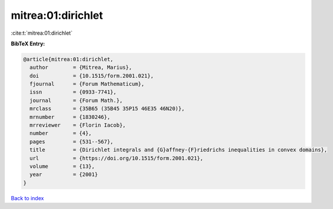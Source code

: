 mitrea:01:dirichlet
===================

:cite:t:`mitrea:01:dirichlet`

**BibTeX Entry:**

.. code-block:: bibtex

   @article{mitrea:01:dirichlet,
     author        = {Mitrea, Marius},
     doi           = {10.1515/form.2001.021},
     fjournal      = {Forum Mathematicum},
     issn          = {0933-7741},
     journal       = {Forum Math.},
     mrclass       = {35B65 (35B45 35P15 46E35 46N20)},
     mrnumber      = {1830246},
     mrreviewer    = {Florin Iacob},
     number        = {4},
     pages         = {531--567},
     title         = {Dirichlet integrals and {G}affney-{F}riedrichs inequalities in convex domains},
     url           = {https://doi.org/10.1515/form.2001.021},
     volume        = {13},
     year          = {2001}
   }

`Back to index <../By-Cite-Keys.html>`_
